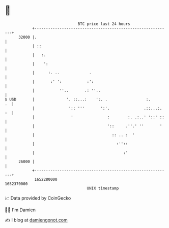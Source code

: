 * 👋

#+begin_example
                                   BTC price last 24 hours                    
               +------------------------------------------------------------+ 
         32000 |.                                                           | 
               | ::                                                         | 
               |   :.                                                       | 
               |    ':                                                      | 
               |      :. ..             .                                   | 
               |       :' ':           :':                                  | 
               |           ''..       .: ''..                               | 
   $ USD       |              '. ::...:    ':. .                 :.      .  | 
               |               ':: '''       ':'.               .::...:. :  | 
               |                '               :        :. .:..' '::' ::   | 
               |                                '::     .''.' ''       '    | 
               |                                  :: .. :  '                | 
               |                                    :''::                   | 
               |                                       :'                   | 
         26000 |                                                            | 
               +------------------------------------------------------------+ 
                1652280000                                        1652370000  
                                       UNIX timestamp                         
#+end_example
📈 Data provided by CoinGecko

🧑‍💻 I'm Damien

✍️ I blog at [[https://www.damiengonot.com][damiengonot.com]]
